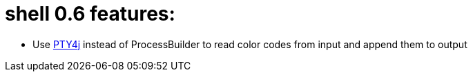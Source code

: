 = shell 0.6 features:

* Use https://github.com/JetBrains/pty4j[PTY4j] instead of ProcessBuilder to read color codes from input and append them to output
